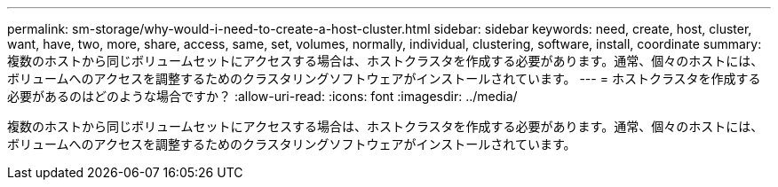 ---
permalink: sm-storage/why-would-i-need-to-create-a-host-cluster.html 
sidebar: sidebar 
keywords: need, create, host, cluster, want, have, two, more, share, access, same, set, volumes, normally, individual, clustering, software, install, coordinate 
summary: 複数のホストから同じボリュームセットにアクセスする場合は、ホストクラスタを作成する必要があります。通常、個々のホストには、ボリュームへのアクセスを調整するためのクラスタリングソフトウェアがインストールされています。 
---
= ホストクラスタを作成する必要があるのはどのような場合ですか？
:allow-uri-read: 
:icons: font
:imagesdir: ../media/


[role="lead"]
複数のホストから同じボリュームセットにアクセスする場合は、ホストクラスタを作成する必要があります。通常、個々のホストには、ボリュームへのアクセスを調整するためのクラスタリングソフトウェアがインストールされています。
